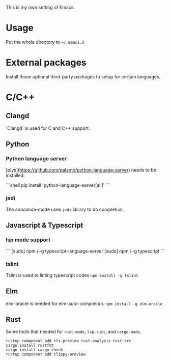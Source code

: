 This is my own setting of Emacs.

* Usage
Put the whole directory to =~/.emacs.d=

* External packages
Install those optional third-party packages to setup for certain languages.

* C/C++
** Clangd
`Clangd` is used for C and C++ support.

** Python
*** Python language server
[plys](https://github.com/palantir/python-language-server) needs to be installed:

```shell
pip install 'python-language-server[all]'
```

*** jedi
The anaconda-mode uses ~jedi~ library to do completion.

** Javascript & Typescript
*** lsp mode support
```
[sudo] npm i -g typescript-language-server
[sudo] npm i -g typescript
```

*** tslint
Tslint is used to linting typescript codes
~npm install -g tslint~

** Elm
elm-oracle is needed for elm-auto-completion.
~npm install -g elm-oracle~

** Rust
Some tools that needed for ~rust-mode~, ~lsp-rust~, and ~cargo-mode~.

#+begin_src text
rustup component add rls-preview rust-analysis rust-src
cargo install rustfmt
cargo install cargo-check
rustup component add clippy-preview
#+end_src



